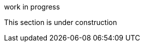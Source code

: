 // Temporary edition to show the bits I know 
// aren't finished yet. 😎

.work in progress
[sidebar]
****
This section is under construction
****